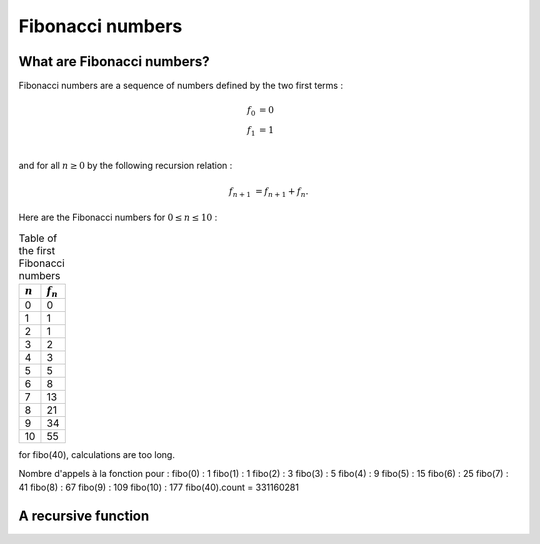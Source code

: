 =================
Fibonacci numbers
=================

What are Fibonacci numbers?
===========================

Fibonacci numbers are a sequence of numbers defined by the two first terms :

.. math::

   f_0 &= 0\\
   f_1 &= 1\\

and for all :math:`n\geq 0` by the following recursion relation :

.. math::

   f_{n+1} &= f_{n+1} + f_{n}.

Here are the Fibonacci numbers for :math:`0\leq n \leq 10` :

.. table:: Table of the first Fibonacci numbers
 

   ===========  ============
   :math:`n`     :math:`f_n`  
   ===========  ============
   0            0
   1            1
   2            1
   3            2
   4			3
   5            5
   6            8
   7            13
   8			21
   9            34
   10           55
   ===========  ============

for fibo(40), calculations are too long.

Nombre d'appels à la fonction pour :
fibo(0) : 1
fibo(1) : 1
fibo(2) : 3
fibo(3) : 5
fibo(4) : 9
fibo(5) : 15
fibo(6) : 25
fibo(7) : 41
fibo(8) : 67
fibo(9) : 109
fibo(10) : 177
fibo(40).count = 331160281

A recursive function
====================   

